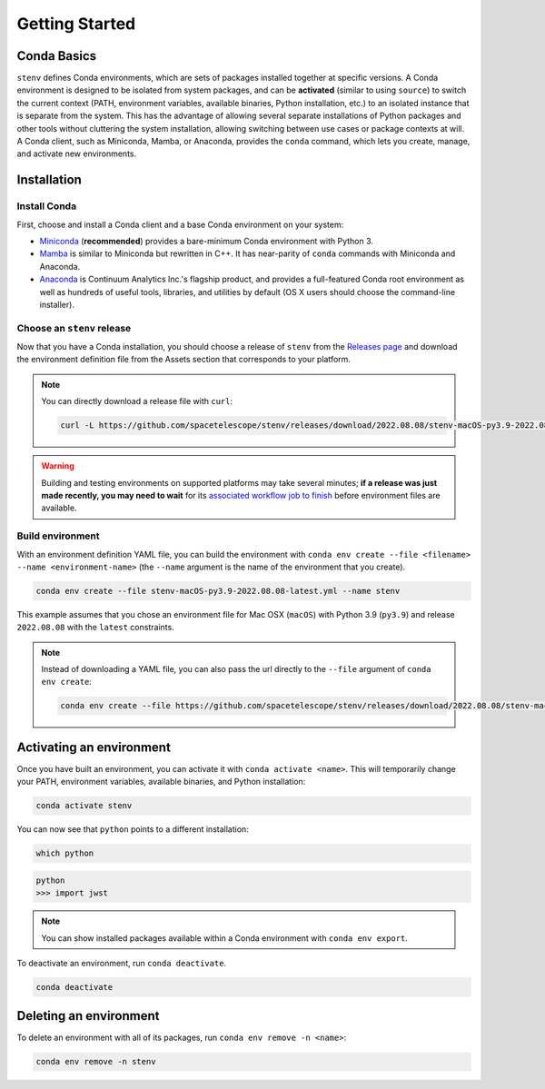 Getting Started
###############

Conda Basics
============

``stenv`` defines Conda environments, which are sets of packages installed together at specific versions.
A Conda environment is designed to be isolated from system packages, and can be **activated** (similar to using ``source``) to switch the current context (PATH, environment variables, available binaries, Python installation, etc.) to an isolated instance that is separate from the system.
This has the advantage of allowing several separate installations of Python packages and other tools without cluttering the system installation, allowing switching between use cases or package contexts at will.
A Conda client, such as Miniconda, Mamba, or Anaconda, provides the ``conda`` command, which lets you create, manage, and activate new environments.

Installation
============

.. _install_conda:

Install Conda
-------------

First, choose and install a Conda client and a base Conda environment on your system:

- `Miniconda <https://docs.conda.io/en/latest/miniconda.html>`_ (**recommended**) provides a bare-minimum Conda environment with Python 3.
- `Mamba <https://mamba.readthedocs.io/en/latest/installation.html>`_ is similar to Miniconda but rewritten in C++. It has near-parity of ``conda`` commands with Miniconda and Anaconda.
- `Anaconda <https://www.anaconda.com/distribution/>`_ is Continuum Analytics Inc.'s flagship product, and provides a full-featured Conda root environment as well as hundreds of useful tools, libraries, and utilities by default (OS X users should choose the command-line installer).

Choose an ``stenv`` release
---------------------------

Now that you have a Conda installation, you should choose a release of ``stenv`` from the `Releases page <https://github.com/spacetelescope/stenv/releases>`_ and download the environment definition file from the Assets section that corresponds to your platform.

.. image:: release_example.png
    :alt: example of a release page, showing output files

.. note::
    You can directly download a release file with ``curl``:

    .. code-block:: shell

        curl -L https://github.com/spacetelescope/stenv/releases/download/2022.08.08/stenv-macOS-py3.9-2022.08.08-latest.yml -o stenv-macOS-py3.9-2022.08.08-latest.yml

.. warning::
    Building and testing environments on supported platforms may take several minutes; **if a release was just made recently, you may need to wait** for its `associated workflow job to finish <https://github.com/spacetelescope/stenv/actions/workflows/build.yml>`_ before environment files are available.

Build environment
-----------------

With an environment definition YAML file, you can build the environment with ``conda env create --file <filename> --name <environment-name>`` (the ``--name`` argument is the name of the environment that you create).

.. code-block:: shell

    conda env create --file stenv-macOS-py3.9-2022.08.08-latest.yml --name stenv

This example assumes that you chose an environment file for Mac OSX (``macOS``) with Python 3.9 (``py3.9``) and release ``2022.08.08`` with the ``latest`` constraints.

.. note::
    Instead of downloading a YAML file, you can also pass the url directly to the ``--file`` argument of ``conda env create``:

    .. code-block:: shell

        conda env create --file https://github.com/spacetelescope/stenv/releases/download/2022.08.08/stenv-macOS-py3.9-2022.08.08-latest.yml --name stenv-py3.9-2022.08.08-latest

Activating an environment
=========================

Once you have built an environment, you can activate it with ``conda activate <name>``.
This will temporarily change your PATH, environment variables, available binaries, and Python installation:

.. code-block:: shell

    conda activate stenv

You can now see that ``python`` points to a different installation:

.. code-block:: shell

    which python

.. code-block:: shell

    python
    >>> import jwst

.. note::
    You can show installed packages available within a Conda environment with ``conda env export``.

To deactivate an environment, run ``conda deactivate``.

.. code-block:: shell

    conda deactivate

Deleting an environment
=======================

To delete an environment with all of its packages, run ``conda env remove -n <name>``:

.. code-block:: shell

    conda env remove -n stenv